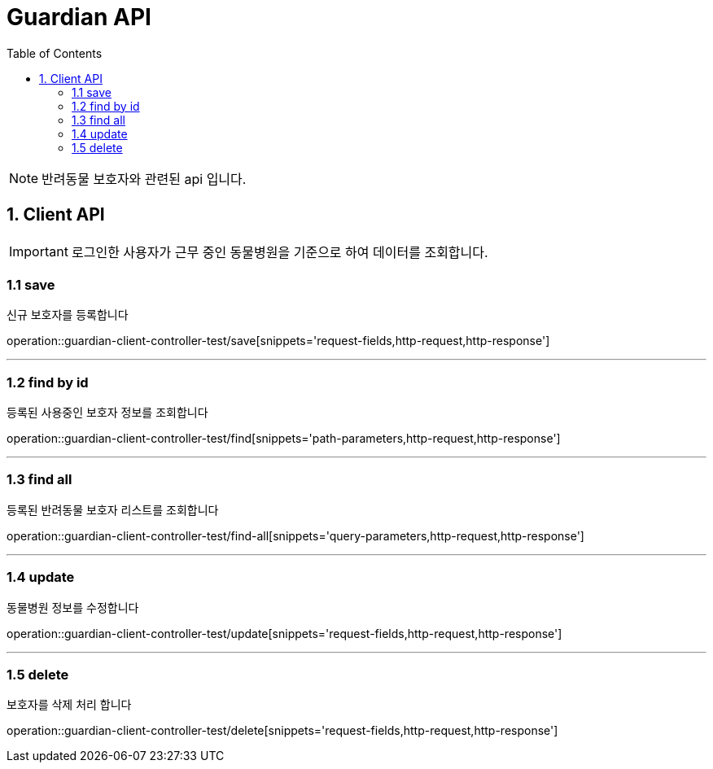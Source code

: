 = Guardian API
:doctype: book
:icons: font
:source-highlighter: highlightjs
:toc: left
:toclevels: 4

NOTE: 반려동물 보호자와 관련된 api 입니다.

== 1. Client API
IMPORTANT: 로그인한 사용자가 근무 중인 동물병원을 기준으로 하여 데이터를 조회합니다.

=== 1.1 save
신규 보호자를 등록합니다

operation::guardian-client-controller-test/save[snippets='request-fields,http-request,http-response']


'''

=== 1.2 find by id
등록된 사용중인 보호자 정보를 조회합니다

operation::guardian-client-controller-test/find[snippets='path-parameters,http-request,http-response']

'''

=== 1.3 find all
등록된 반려동물 보호자 리스트를 조회합니다

operation::guardian-client-controller-test/find-all[snippets='query-parameters,http-request,http-response']

'''

=== 1.4 update
동물병원 정보를 수정합니다

operation::guardian-client-controller-test/update[snippets='request-fields,http-request,http-response']

'''

=== 1.5 delete
보호자를 삭제 처리 합니다

operation::guardian-client-controller-test/delete[snippets='request-fields,http-request,http-response']
